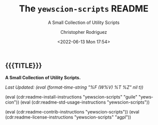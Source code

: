 #+title: The =yewscion-scripts= README
# variables: yewscion-scripts, A Small Collection of Utility Scripts
#+subtitle: A Small Collection of Utility Scripts
#+date: <2022-06-13 Mon 17:54>
#+description: A Small Collection of Utility Scripts
#+keywords: keywords to use
#+subauthor:
#+html_doctype: html5
#+html_container: div
#+html_link_home:
#+html_link_up:
#+html_mathjax:
#+html_equation_reference_format: \eqref{%s}
#+html_head:
#+html_head_extra:
#+infojs_opt:
#+creator: Emacs and Org Mode on Guix
#+latex_header:
#+texinfo_filename:
#+texinfo_class: info
#+texinfo_header:
#+texinfo_post_header:
#+texinfo_dir_category:
#+texinfo_dir_title:
#+texinfo_dir_desc:
#+texinfo_printed_title:
#+man_class:
#+man_class_options:
#+man_header:
#+options: ':nil *:t -:t ::t <:t H:3 \n:nil ^:t arch:headline
#+options: author:t broken-links:nil c:nil creator:nil
#+options: d:(not "LOGBOOK") date:t e:t email:nil f:t inline:t num:t
#+options: p:nil pri:nil prop:nil stat:t tags:t tasks:t tex:t
#+options: timestamp:t title:t toc:nil todo:nil |:t
#+options: html-preamble:nil html-scripts:nil html-style:nil
#+options: html-link-use-abs-url:nil html-postamble:nil
#+options: html5-fancy:nil tex:t
#+author: Christopher Rodriguez
#+email: yewscion@gmail.com
#+language: en
#+select_tags: export yup
#+exclude_tags: noexport nope
#+property: header-args :mkdirp yes :results output verbatim
#+property: header-args:text :eval never
#+property: header-args:markdown :eval never
#+property: header-args:fundamental :eval never
#+property: header-args:lisp :noweb yes :mkdirp yes
#+property: header-args:scheme :noweb yes :mkdirp yes :session GUILE
#+property: header-args:dot :cmd sfdp :mkdirp yes
#+property: header-args:bash :dir ~ :shebang #!/usr/bin/env -S bash -i
#+macro: lastupdate (eval (format-time-string "%F (W%V) %T %Z" nil t))
#+macro: summary A Small Collection of Utility Scripts.
#+macro: installinfo (eval (cdr:readme-install-instructions "yewscion-scripts" "guile" "yewscion"))
#+macro: useinfo (eval (cdr:readme-std-usage-instructions "yewscion-scripts"))
#+macro: contribinfo (eval (cdr:readme-contrib-instructions "yewscion-scripts"))
#+macro: licenseinfo (eval (cdr:readme-license-instructions "yewscion-scripts" "agpl"))
** {{{TITLE}}}

*{{{summary}}}*

/Last Updated: {{{lastupdate}}}/

# This is where the long description goes.

{{{installinfo}}}
{{{useinfo}}}
# This is where specific usage instructions go.

{{{contribinfo}}}
{{{licenseinfo}}}

# Local Variables:
# mode: org
# coding: utf-8-unix
# End:
